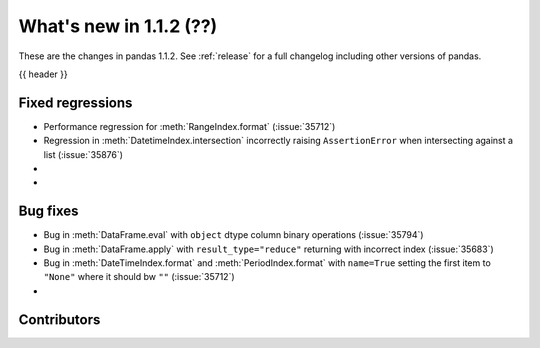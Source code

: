 .. _whatsnew_112:

What's new in 1.1.2 (??)
------------------------

These are the changes in pandas 1.1.2. See :ref:`release` for a full changelog
including other versions of pandas.

{{ header }}

.. ---------------------------------------------------------------------------

.. _whatsnew_112.regressions:

Fixed regressions
~~~~~~~~~~~~~~~~~
- Performance regression for :meth:`RangeIndex.format` (:issue:`35712`)
- Regression in :meth:`DatetimeIndex.intersection` incorrectly raising ``AssertionError`` when intersecting against a list (:issue:`35876`)
-
-

.. ---------------------------------------------------------------------------

.. _whatsnew_112.bug_fixes:

Bug fixes
~~~~~~~~~
- Bug in :meth:`DataFrame.eval` with ``object`` dtype column binary operations (:issue:`35794`)
- Bug in :meth:`DataFrame.apply` with ``result_type="reduce"`` returning with incorrect index (:issue:`35683`)
- Bug in :meth:`DateTimeIndex.format` and :meth:`PeriodIndex.format` with ``name=True`` setting the first item to ``"None"`` where it should bw ``""`` (:issue:`35712`)
-

.. ---------------------------------------------------------------------------

.. _whatsnew_112.contributors:

Contributors
~~~~~~~~~~~~

.. contributors:: v1.1.1..v1.1.2|HEAD

